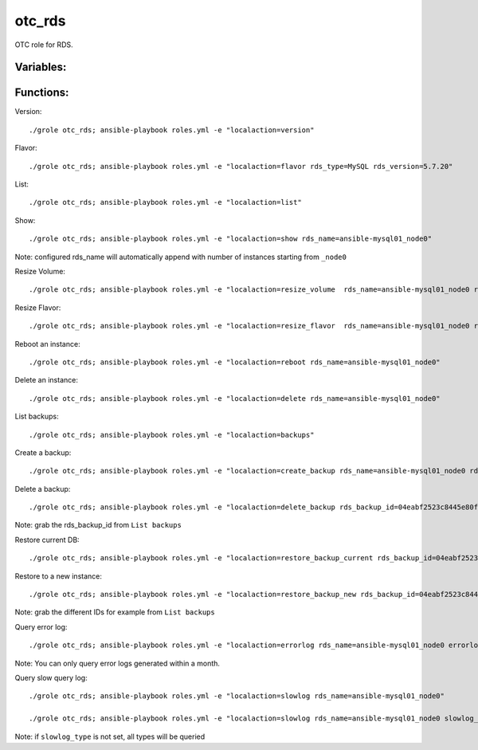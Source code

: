 otc_rds
=======

OTC role for RDS.

Variables:
^^^^^^^^^^

+-------------------------+-----------------------------------------------------------+
| Name                    | Description                                               |
+=========================+===========================================================+
| rds_version_id          | ID of the RDS version (to use to fetch flavor             |
+-------------------------+-----------------------------------------------------------+
| rds_name                | Name of RDS instance                                      |
+-------------------------+-----------------------------------------------------------+
| rds_type                | RDS type (MySQL or PostgreSQL)                            |
+-------------------------+-----------------------------------------------------------+
| rds_version             | RDS version (i.e. 5.6.7)                                  |
+-------------------------+-----------------------------------------------------------+
| rds_flavor_id           | ID of RDS flavor                                          |
+-------------------------+-----------------------------------------------------------+
| rds_volume_type         | Type of RDS volume (COMMON (SATA) or ULTRAHIGH (SSD))     |
+-------------------------+-----------------------------------------------------------+
| rds_volume_size         | Size of RDS volume (100 GB smallest)                      |
+-------------------------+-----------------------------------------------------------+
| rds_port                | RDS port                                                  |
+-------------------------+-----------------------------------------------------------+
| rds_ram                 | Memory for RDS in MB                                      |
+-------------------------+-----------------------------------------------------------+
| rds_availability_zone   | RDS Availability Zone ( i.e. eu_de-01)                    |
+-------------------------+-----------------------------------------------------------+
| rds_secgroup_name       | RDS Security Group                                        |
+-------------------------+-----------------------------------------------------------+
| rds_subnet_name         | RDS subnet                                                |
+-------------------------+-----------------------------------------------------------+
| rds_backup_time         | Start time of backup (i.e. 01:00:00)                      |
+-------------------------+-----------------------------------------------------------+
| rds_backup_id           | ID of RDS backup (required for restore                    |
+-------------------------+-----------------------------------------------------------+
| rds_backup_name         | Name if manual generated backup                           |
+-------------------------+-----------------------------------------------------------+
| rds_backup_time         | Start time of backup (i.e. 01:00:00)                      |
+-------------------------+-----------------------------------------------------------+
| rds_backup_days         | Keep days of backups (between 1-35, 0 = disabled)         |
+-------------------------+-----------------------------------------------------------+
| rds_restore_time        | Timestamp of RDS restore                                  |
+-------------------------+-----------------------------------------------------------+
| rds_ha_enabled          | RDS HA enabled or not (true or false)                     |
+-------------------------+-----------------------------------------------------------+
| rds_ha_replication_mode | RDS replication mode (async or semisync for MySQL,        |
|                         | async or sync for PostgreSQL)                             |
+-------------------------+-----------------------------------------------------------+
| rds_root_password       | RDS root password                                         |
+-------------------------+-----------------------------------------------------------+
| errorlog_startdate      | Start date of error log (i.e. 2018-04-05+23:59)           |
+-------------------------+-----------------------------------------------------------+
| errorlog_enddate        | End date of error log (i.e. 2018-05-05+23:59)             |
+-------------------------+-----------------------------------------------------------+
| errorlog_curpage        | Pages per error log (default 1)                           |
+-------------------------+-----------------------------------------------------------+
| errorlog_perpage        | Error message per page (1-100, default 100)               |
+-------------------------+-----------------------------------------------------------+
| slowlog_type            | Type of slowlog (INSERT, UPDATE, SELECT, DELETE, CREATE)  |               |
+-------------------------+-----------------------------------------------------------+


Functions:
^^^^^^^^^^

Version::

     ./grole otc_rds; ansible-playbook roles.yml -e "localaction=version"

Flavor::

    ./grole otc_rds; ansible-playbook roles.yml -e "localaction=flavor rds_type=MySQL rds_version=5.7.20"

List::

    ./grole otc_rds; ansible-playbook roles.yml -e "localaction=list"

Show::

    ./grole otc_rds; ansible-playbook roles.yml -e "localaction=show rds_name=ansible-mysql01_node0"

Note: configured rds_name will automatically append with number of instances starting from ``_node0``

Resize Volume::

    ./grole otc_rds; ansible-playbook roles.yml -e "localaction=resize_volume  rds_name=ansible-mysql01_node0 rds_volume_size=120"

Resize Flavor::

    ./grole otc_rds; ansible-playbook roles.yml -e "localaction=resize_flavor  rds_name=ansible-mysql01_node0 rds_ram=8196  rds_type=MySQL rds_version=5.7.20 rds_ha_enabled=false"

Reboot an instance::

    ./grole otc_rds; ansible-playbook roles.yml -e "localaction=reboot rds_name=ansible-mysql01_node0"

Delete an instance::

    ./grole otc_rds; ansible-playbook roles.yml -e "localaction=delete rds_name=ansible-mysql01_node0"

List backups::

    ./grole otc_rds; ansible-playbook roles.yml -e "localaction=backups"

Create a backup::

    ./grole otc_rds; ansible-playbook roles.yml -e "localaction=create_backup rds_name=ansible-mysql01_node0 rds_backup_name=my_backup_mysql01_1"

Delete a backup::

    ./grole otc_rds; ansible-playbook roles.yml -e "localaction=delete_backup rds_backup_id=04eabf2523c8445e80faa0452c991e87br01"

Note: grab the rds_backup_id from ``List backups``

Restore current DB::

    ./grole otc_rds; ansible-playbook roles.yml -e "localaction=restore_backup_current rds_backup_id=04eabf2523c8445e80faa0452c991e87br01 rds_restore_time='2018-05-13 19:30:01' rds_name=ansible-mysql01_node0" 

Restore to a new instance::

    ./grole otc_rds; ansible-playbook roles.yml -e "localaction=restore_backup_new rds_backup_id=04eabf2523c8445e80faa0452c991e87br01" rds_backup_instance_id=a5c2ec42d49f41a8b1738f054d88fbc2no01 rds_restore_time='2018-05-13 19:30:01' rds_name=ansible-mysql02 rds_volume_size=120  rds_ram=4096 rds_type=MySQL rds_version=5.7.20 rds_ha_enabled=false" 

Note: grab the different IDs for example from ``List backups``

Query error log::

    ./grole otc_rds; ansible-playbook roles.yml -e "localaction=errorlog rds_name=ansible-mysql01_node0 errorlog_startdate=2018-05-01+00:00 errorlog_enddate=2018-05-13+18:00"

Note: You can only query error logs generated within a month.

Query slow query log::

    ./grole otc_rds; ansible-playbook roles.yml -e "localaction=slowlog rds_name=ansible-mysql01_node0"

    ./grole otc_rds; ansible-playbook roles.yml -e "localaction=slowlog rds_name=ansible-mysql01_node0 slowlog_type=SELECT"

Note: if ``slowlog_type`` is not set, all types will be queried
